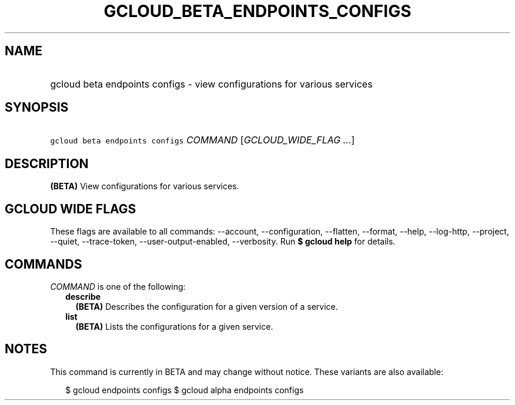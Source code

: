 
.TH "GCLOUD_BETA_ENDPOINTS_CONFIGS" 1



.SH "NAME"
.HP
gcloud beta endpoints configs \- view configurations for various services



.SH "SYNOPSIS"
.HP
\f5gcloud beta endpoints configs\fR \fICOMMAND\fR [\fIGCLOUD_WIDE_FLAG\ ...\fR]



.SH "DESCRIPTION"

\fB(BETA)\fR View configurations for various services.



.SH "GCLOUD WIDE FLAGS"

These flags are available to all commands: \-\-account, \-\-configuration,
\-\-flatten, \-\-format, \-\-help, \-\-log\-http, \-\-project, \-\-quiet,
\-\-trace\-token, \-\-user\-output\-enabled, \-\-verbosity. Run \fB$ gcloud
help\fR for details.



.SH "COMMANDS"

\f5\fICOMMAND\fR\fR is one of the following:

.RS 2m
.TP 2m
\fBdescribe\fR
\fB(BETA)\fR Describes the configuration for a given version of a service.

.TP 2m
\fBlist\fR
\fB(BETA)\fR Lists the configurations for a given service.


.RE
.sp

.SH "NOTES"

This command is currently in BETA and may change without notice. These variants
are also available:

.RS 2m
$ gcloud endpoints configs
$ gcloud alpha endpoints configs
.RE

